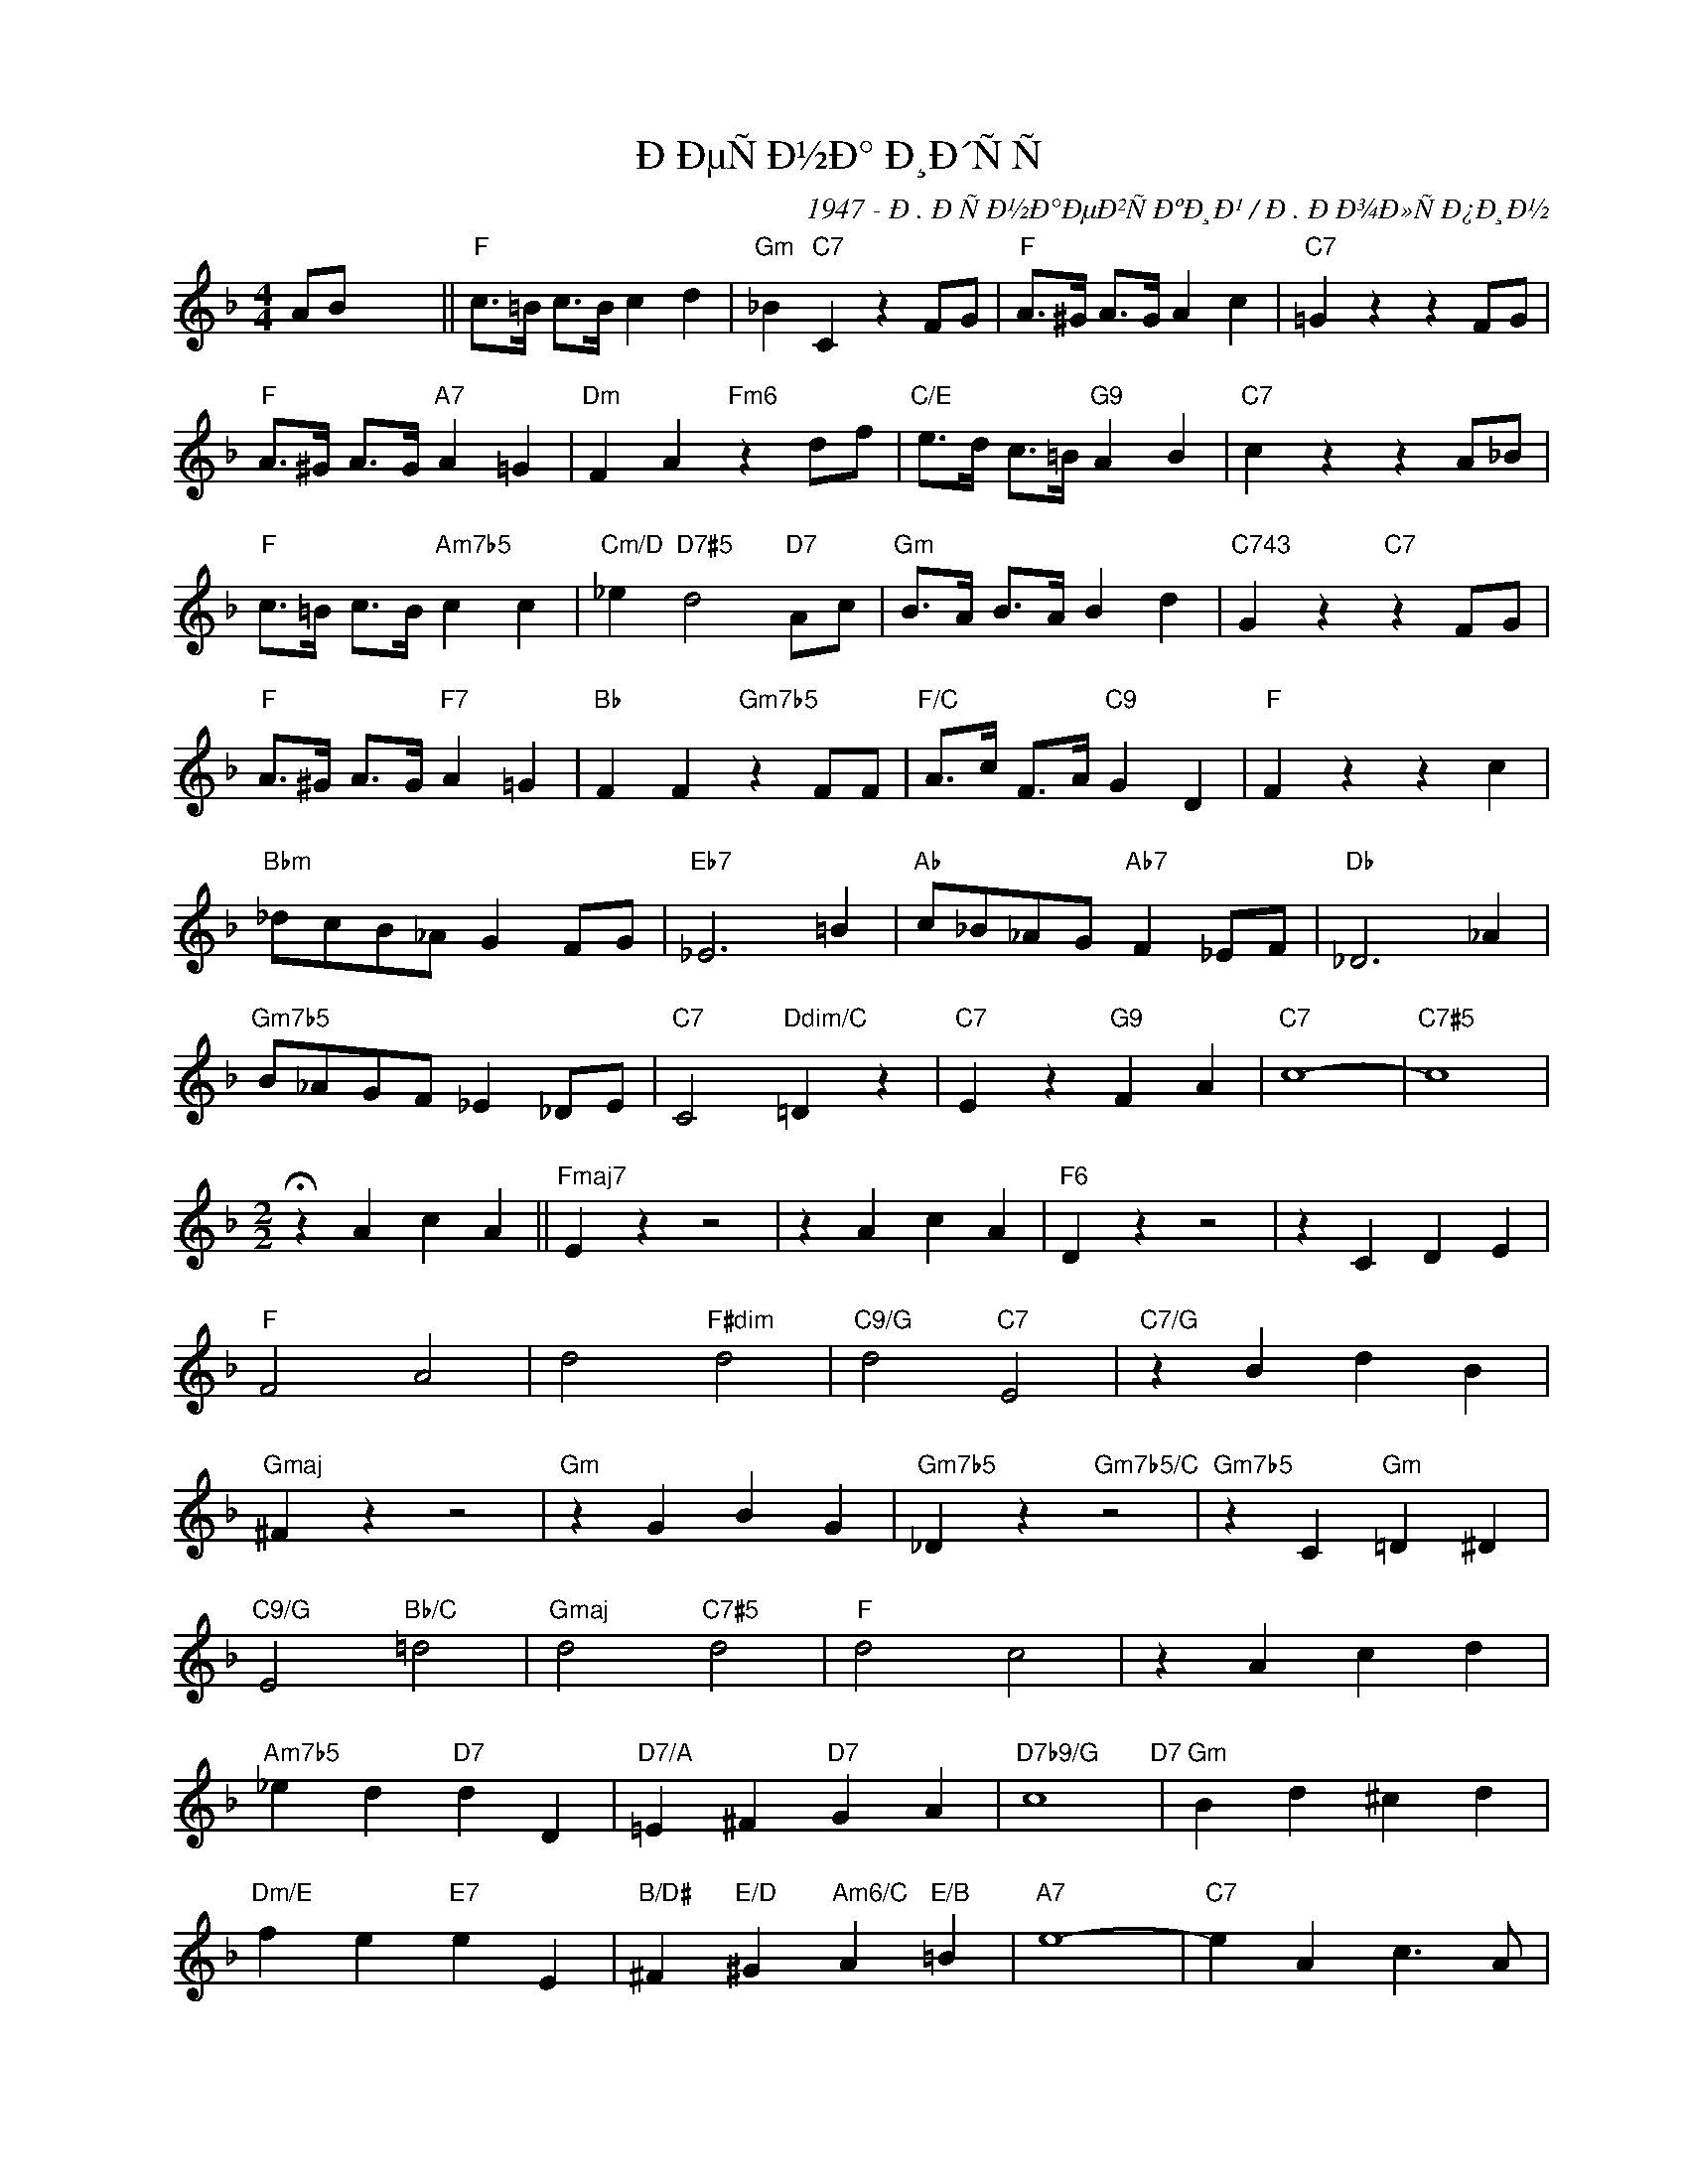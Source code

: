 X:1
T:ÐÐµÑÐ½Ð° Ð¸Ð´ÑÑ
C:1947 - Ð. ÐÑÐ½Ð°ÐµÐ²ÑÐºÐ¸Ð¹ / Ð. ÐÐ¾Ð»ÑÐ¿Ð¸Ð½
Z:www.realbook.site
L:1/4
M:4/4
I:linebreak $
K:F
V:1 treble nm=" " snm=" "
V:1
 A/B/ x3 ||"F" c/>=B/ c/>B/ c d |"Gm" _B"C7" C z F/G/ |"F" A/>^G/ A/>G/ A c |"C7" =G z z F/G/ |$ %5
"F" A/>^G/ A/>G/"A7" A =G |"Dm" F A"Fm6" z d/f/ |"C/E" e/>d/ c/>=B/"G9" A B |"C7" c z z A/_B/ |$ %9
"F" c/>=B/ c/>B/"Am7b5" c c |"Cm/D" _e"D7#5" d2"D7" A/c/ |"Gm" B/>A/ B/>A/ B d | %12
"C743" G z"C7" z F/G/ |$"F" A/>^G/ A/>G/"F7" A =G |"Bb" F F"Gm7b5" z F/F/ | %15
"F/C" A/>c/ F/>A/"C9" G D |"F" F z z c |$"Bbm" _d/c/B/_A/ G F/G/ |"Eb7" _E3 =B | %19
"Ab" c/_B/_A/G/"Ab7" F _E/F/ |"Db" _D3 _A |$"Gm7b5" B/_A/G/F/ _E _D/E/ |"C7" C2"Ddim/C" =D z | %23
"C7" E z"G9" F A |"C7" c4- |"C7#5" c4 |$[M:2/2] !fermata!z A c A ||"Fmaj7" E z z2 | z A c A | %29
"F6" D z z2 | z C D E |$"F" F2 A2 | d2"F#dim" d2 |"C9/G" d2"C7" E2 |"C7/G" z B d B |$ %35
"Gmaj" ^F z z2 |"Gm" z G B G |"Gm7b5" _D z"Gm7b5/C" z2 |"Gm7b5" z C"Gm" =D ^D |$ %39
"C9/G" E2"Bb/C" =d2 |"Gmaj" d2"C7#5" d2 |"F" d2 c2 | z A c d |$"Am7b5" _e d"D7" d D | %44
"D7/A" =E ^F"D7" G A |"D7b9/G" c4"D7" |"Gm" B d ^c d |$"Dm/E" f e"E7" e E | %48
"B/D#" ^F"E/D" ^G"Am6/C" A"E/B" =B |"A7" e4- |"C7" e A c3/2 A/ |$"Fmaj7" E z z2 | z A c A | %53
"Am7b5" _E4 |"D7" z D ^C D |$"Gm7b5" =c2 B2 |"C7" A3 E |"F" G2"Db/F" F2- |"F" F z z2 |] %59

